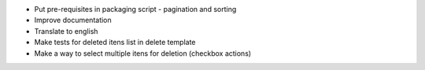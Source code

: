 - Put pre-requisites in packaging script - pagination and sorting
- Improve documentation
- Translate to english
- Make tests for deleted itens list in delete template
- Make a way to select multiple itens for deletion (checkbox actions)
